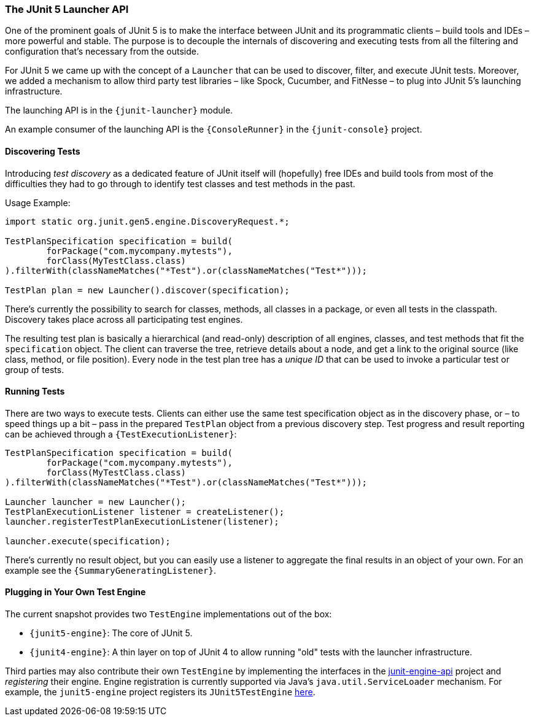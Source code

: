 [[launcher-api]]
=== The JUnit 5 Launcher API

One of the prominent goals of JUnit 5 is to make the interface between JUnit and its
programmatic clients – build tools and IDEs – more powerful and stable. The purpose is to
decouple the internals of discovering and executing tests from all the filtering and
configuration that's necessary from the outside.

For JUnit 5 we came up with the concept of a `Launcher` that can be used to discover,
filter, and execute JUnit tests. Moreover, we added a mechanism to allow third party test
libraries – like Spock, Cucumber, and FitNesse – to plug into JUnit 5's launching
infrastructure.

The launching API is in the `{junit-launcher}` module.

An example consumer of the launching API is the `{ConsoleRunner}` in the
`{junit-console}` project.

==== Discovering Tests

Introducing _test discovery_ as a dedicated feature of JUnit itself will (hopefully) free
IDEs and build tools from most of the difficulties they had to go through to identify
test classes and test methods in the past.

Usage Example:

[source,java,indent=0]
[subs="verbatim"]
----
import static org.junit.gen5.engine.DiscoveryRequest.*;

TestPlanSpecification specification = build(
	forPackage("com.mycompany.mytests"),
	forClass(MyTestClass.class)
).filterWith(classNameMatches("*Test").or(classNameMatches("Test*")));

TestPlan plan = new Launcher().discover(specification);
----

There's currently the possibility to search for classes, methods, all classes in a
package, or even all tests in the classpath. Discovery takes place across all
participating test engines.

The resulting test plan is basically a hierarchical (and read-only) description of all
engines, classes, and test methods that fit the `specification` object. The client can
traverse the tree, retrieve details about a node, and get a link to the original source
(like class, method, or file position). Every node in the test plan tree has a _unique
ID_ that can be used to invoke a particular test or group of tests.

==== Running Tests

There are two ways to execute tests. Clients can either use the same test specification
object as in the discovery phase, or – to speed things up a bit – pass in the prepared
`TestPlan` object from a previous discovery step. Test progress and result reporting can
be achieved through a `{TestExecutionListener}`:

[source,java,indent=0]
[subs="verbatim"]
----
TestPlanSpecification specification = build(
	forPackage("com.mycompany.mytests"),
	forClass(MyTestClass.class)
).filterWith(classNameMatches("*Test").or(classNameMatches("Test*")));

Launcher launcher = new Launcher();
TestPlanExecutionListener listener = createListener();
launcher.registerTestPlanExecutionListener(listener);

launcher.execute(specification);
----

There's currently no result object, but you can easily use a listener to aggregate the
final results in an object of your own. For an example see the
`{SummaryGeneratingListener}`.


==== Plugging in Your Own Test Engine

The current snapshot provides two `TestEngine` implementations out of the box:

* `{junit5-engine}`: The core of JUnit 5.
* `{junit4-engine}`: A thin layer on top of JUnit 4 to allow running "old" tests with the
  launcher infrastructure.

Third parties may also contribute their own `TestEngine` by implementing the interfaces in the
https://github.com/junit-team/junit5/tree/master/junit-engine-api[junit-engine-api]
project and _registering_ their engine. Engine registration is currently supported via
Java's `java.util.ServiceLoader` mechanism. For example, the `junit5-engine` project
registers its `JUnit5TestEngine`
https://github.com/junit-team/junit5/tree/master/junit5-engine/src/main/resources/META-INF/services/org.junit.gen5.engine.TestEngine[here].
